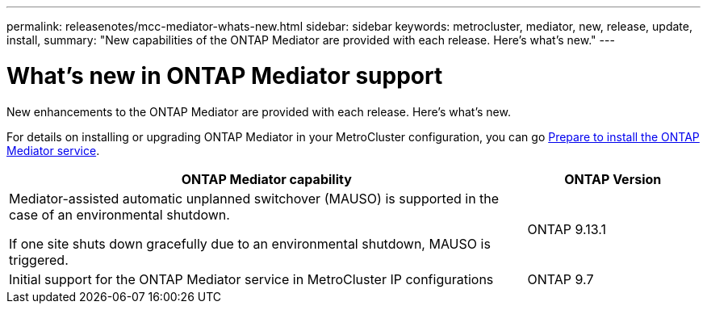 ---
permalink: releasenotes/mcc-mediator-whats-new.html
sidebar: sidebar
keywords: metrocluster, mediator, new, release, update, install,
summary: "New capabilities of the ONTAP Mediator are provided with each release.  Here's what's new."
---

= What's new in ONTAP Mediator support
:icons: font
:imagesdir: ../media/

[.lead]
New enhancements to the ONTAP Mediator are provided with each release.  Here's what's new.

For details on installing or upgrading ONTAP Mediator in your MetroCluster configuration, you can go link:https://docs.netapp.com/us-en/ontap-metrocluster/install-ip/concept_mediator_requirements.html[Prepare to install the ONTAP Mediator service^].

[cols="75,25"]
|===

h| ONTAP Mediator capability h| ONTAP Version

a|Mediator-assisted automatic unplanned switchover (MAUSO) is supported in the case of an environmental shutdown.	

If one site shuts down gracefully due to an environmental shutdown, MAUSO is triggered.
a|ONTAP 9.13.1
a|Initial support for the ONTAP Mediator service in MetroCluster IP configurations
a|ONTAP 9.7
|===
